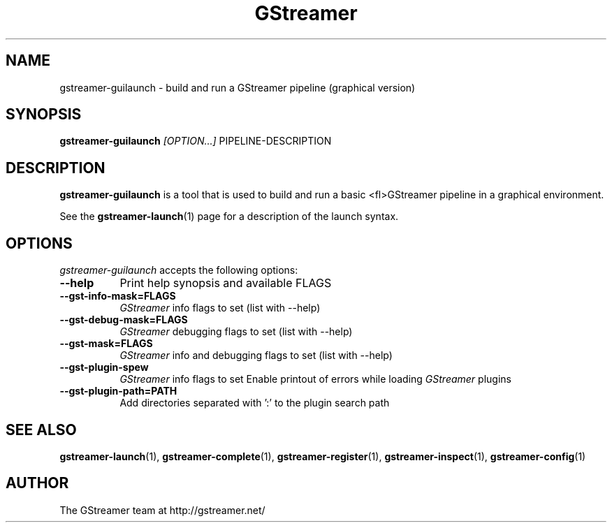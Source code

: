 .TH "GStreamer" "1" "March 2001"
.SH "NAME"
gstreamer\-guilaunch \- build and run a GStreamer pipeline (graphical version)
.SH "SYNOPSIS"
\fBgstreamer\-guilaunch\fR \fI[OPTION...]\fR PIPELINE\-DESCRIPTION
.SH "DESCRIPTION"
.LP 
\fBgstreamer\-guilaunch\fR is a tool that is used to build and run a basic <fl>GStreamer\fR pipeline in a graphical environment.

See the \fBgstreamer\-launch\fR(1) page for a description of the launch syntax.
.
.SH "OPTIONS"
.l
\fIgstreamer\-guilaunch\fP accepts the following options:
.TP 8
.B  \-\-help
Print help synopsis and available FLAGS
.TP 8
.B  \-\-gst\-info\-mask=FLAGS
\fIGStreamer\fP info flags to set (list with \-\-help)
.TP 8
.B  \-\-gst\-debug\-mask=FLAGS
\fIGStreamer\fP debugging flags to set (list with \-\-help)
.TP 8
.B  \-\-gst\-mask=FLAGS
\fIGStreamer\fP info and debugging flags to set (list with \-\-help)
.TP 8
.B  \-\-gst\-plugin\-spew
\fIGStreamer\fP info flags to set
Enable printout of errors while loading \fIGStreamer\fP plugins
.TP 8
.B  \-\-gst\-plugin\-path=PATH
Add directories separated with ':' to the plugin search path
.SH "SEE ALSO"
.BR gstreamer\-launch (1),
.BR gstreamer\-complete (1),
.BR gstreamer\-register (1),
.BR gstreamer\-inspect (1),
.BR gstreamer\-config (1)
.SH "AUTHOR"
The GStreamer team at http://gstreamer.net/

